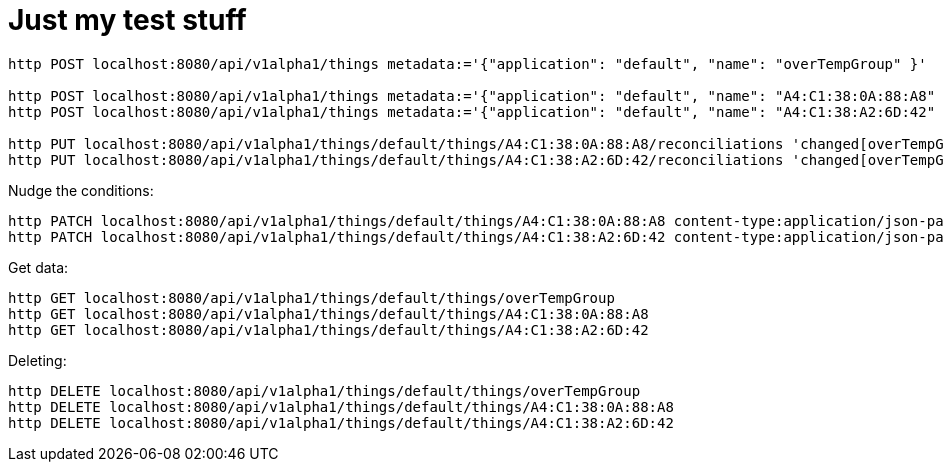 = Just my test stuff

[source,shell]
----
http POST localhost:8080/api/v1alpha1/things metadata:='{"application": "default", "name": "overTempGroup" }'

http POST localhost:8080/api/v1alpha1/things metadata:='{"application": "default", "name": "A4:C1:38:0A:88:A8" }'
http POST localhost:8080/api/v1alpha1/things metadata:='{"application": "default", "name": "A4:C1:38:A2:6D:42" }'

http PUT localhost:8080/api/v1alpha1/things/default/things/A4:C1:38:0A:88:A8/reconciliations 'changed[overTempGroup][javaScript]=@20_reconcile/recon2.js'
http PUT localhost:8080/api/v1alpha1/things/default/things/A4:C1:38:A2:6D:42/reconciliations 'changed[overTempGroup][javaScript]=@20_reconcile/recon2.js'
----

Nudge the conditions:

[source,shell]
----
http PATCH localhost:8080/api/v1alpha1/things/default/things/A4:C1:38:0A:88:A8 content-type:application/json-patch+json '[0][op]=remove' '[0][path]=/metadata/annotations/condition~1overTemp' '[1][op]=add' '[1][path]=/metadata/annotations' '[1][value]:={"nudge":"1"}'
http PATCH localhost:8080/api/v1alpha1/things/default/things/A4:C1:38:A2:6D:42 content-type:application/json-patch+json '[0][op]=remove' '[0][path]=/metadata/annotations/condition~1overTemp' '[1][op]=add' '[1][path]=/metadata/annotations' '[1][value]:={"nudge":"1"}'
----

Get data:

[source,shell]
----
http GET localhost:8080/api/v1alpha1/things/default/things/overTempGroup
http GET localhost:8080/api/v1alpha1/things/default/things/A4:C1:38:0A:88:A8
http GET localhost:8080/api/v1alpha1/things/default/things/A4:C1:38:A2:6D:42
----

Deleting:

[source,shell]
----
http DELETE localhost:8080/api/v1alpha1/things/default/things/overTempGroup
http DELETE localhost:8080/api/v1alpha1/things/default/things/A4:C1:38:0A:88:A8
http DELETE localhost:8080/api/v1alpha1/things/default/things/A4:C1:38:A2:6D:42
----
